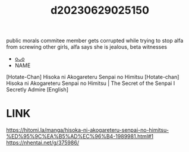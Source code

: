 :PROPERTIES:
:ID:       c57fc43b-cbea-49c5-a710-2f2e96c26528
:END:
#+title: d20230629025150
#+filetags: :20230629025150:ntronary:
public morals commitee member gets corrupted while trying to stop alfa from screwing other girls, alfa says she is jealous, beta witnesses
- [[id:f1c6771b-eeb6-4773-a005-3419dab3668b][oᴗo]]
- NAME
[Hotate-Chan] Hisoka ni Akogareteru Senpai no Himitsu
[Hotate-chan] Hisoka ni Akogareteru Senpai no Himitsu | The Secret of the Senpai I Secretly Admire [English]
* LINK
https://hitomi.la/manga/hisoka-ni-akogareteru-senpai-no-himitsu-%ED%95%9C%EA%B5%AD%EC%96%B4-1989981.html#1
https://nhentai.net/g/375986/

